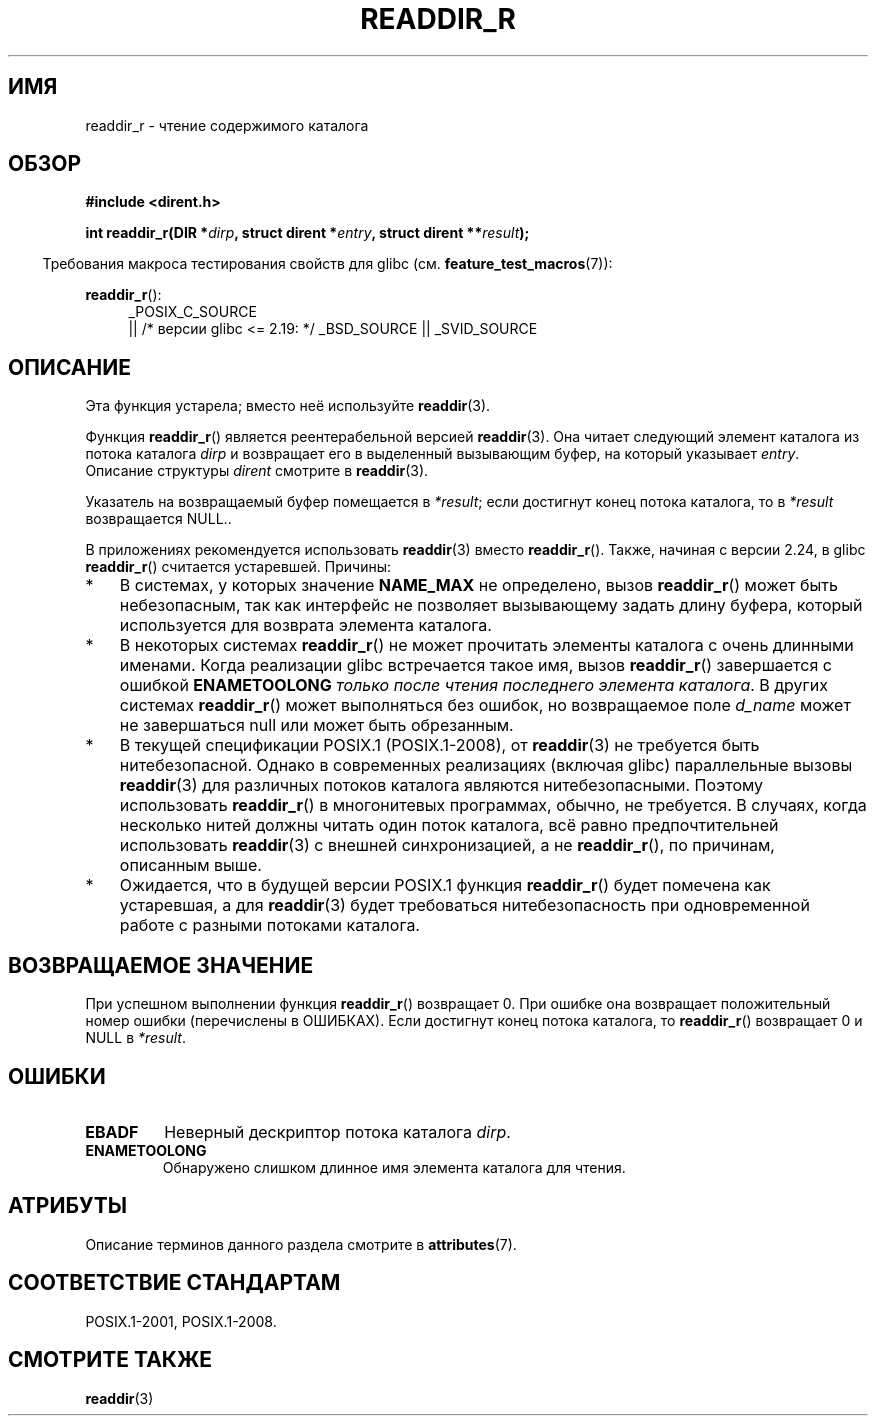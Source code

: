 .\" -*- mode: troff; coding: UTF-8 -*-
.\" Copyright (C) 2008, 2016 Michael Kerrisk <mtk.manpages@gmail.com>
.\" and Copyright (C) 2016 Florian Weimer <fweimer@redhat.com>
.\"
.\" %%%LICENSE_START(VERBATIM)
.\" Permission is granted to make and distribute verbatim copies of this
.\" manual provided the copyright notice and this permission notice are
.\" preserved on all copies.
.\"
.\" Permission is granted to copy and distribute modified versions of this
.\" manual under the conditions for verbatim copying, provided that the
.\" entire resulting derived work is distributed under the terms of a
.\" permission notice identical to this one.
.\"
.\" Since the Linux kernel and libraries are constantly changing, this
.\" manual page may be incorrect or out-of-date.  The author(s) assume no
.\" responsibility for errors or omissions, or for damages resulting from
.\" the use of the information contained herein.  The author(s) may not
.\" have taken the same level of care in the production of this manual,
.\" which is licensed free of charge, as they might when working
.\" professionally.
.\"
.\" Formatted or processed versions of this manual, if unaccompanied by
.\" the source, must acknowledge the copyright and authors of this work.
.\" %%%LICENSE_END
.\"
.\"*******************************************************************
.\"
.\" This file was generated with po4a. Translate the source file.
.\"
.\"*******************************************************************
.TH READDIR_R 3 2016\-03\-01 "" "Руководство программиста Linux"
.SH ИМЯ
readdir_r \- чтение содержимого каталога
.SH ОБЗОР
.nf
\fB#include <dirent.h>\fP
.PP
\fBint readdir_r(DIR *\fP\fIdirp\fP\fB, struct dirent *\fP\fIentry\fP\fB, struct dirent **\fP\fIresult\fP\fB);\fP
.fi
.PP
.in -4n
Требования макроса тестирования свойств для glibc
(см. \fBfeature_test_macros\fP(7)):
.ad l
.in
.PP
\fBreaddir_r\fP():
.RS 4
_POSIX_C_SOURCE
    || /* версии glibc <= 2.19: */ _BSD_SOURCE || _SVID_SOURCE
.RE
.ad b
.SH ОПИСАНИЕ
Эта функция устарела; вместо неё используйте \fBreaddir\fP(3).
.PP
Функция \fBreaddir_r\fP() является реентерабельной версией \fBreaddir\fP(3). Она
читает следующий элемент каталога из потока каталога \fIdirp\fP и возвращает
его в выделенный вызывающим буфер, на который указывает \fIentry\fP. Описание
структуры \fIdirent\fP смотрите в \fBreaddir\fP(3).
.PP
Указатель на возвращаемый буфер помещается в \fI*result\fP; если достигнут
конец потока каталога, то в \fI*result\fP возвращается NULL..
.PP
В приложениях рекомендуется использовать \fBreaddir\fP(3) вместо
\fBreaddir_r\fP(). Также, начиная с версии 2.24, в glibc \fBreaddir_r\fP()
считается устаревшей. Причины:
.IP * 3
В системах, у которых значение \fBNAME_MAX\fP не определено, вызов
\fBreaddir_r\fP() может быть небезопасным, так как интерфейс не позволяет
вызывающему задать длину буфера, который используется для возврата элемента
каталога.
.IP *
В некоторых системах \fBreaddir_r\fP() не может прочитать элементы каталога с
очень длинными именами. Когда реализации glibc встречается такое имя, вызов
\fBreaddir_r\fP() завершается с ошибкой \fBENAMETOOLONG\fP \fIтолько после чтения
последнего элемента каталога\fP. В других системах \fBreaddir_r\fP() может
выполняться без ошибок, но возвращаемое поле \fId_name\fP может не завершаться
null или может быть обрезанным.
.IP *
В текущей спецификации POSIX.1 (POSIX.1\-2008), от \fBreaddir\fP(3) не требуется
быть нитебезопасной. Однако в современных реализациях (включая glibc)
параллельные вызовы \fBreaddir\fP(3) для различных потоков каталога являются
нитебезопасными. Поэтому использовать \fBreaddir_r\fP() в многонитевых
программах, обычно, не требуется. В случаях, когда несколько нитей должны
читать один поток каталога, всё равно предпочтительней использовать
\fBreaddir\fP(3) с внешней синхронизацией, а не \fBreaddir_r\fP(), по причинам,
описанным выше.
.IP *
.\" FIXME .
.\" http://www.austingroupbugs.net/view.php?id=696
Ожидается, что в будущей версии POSIX.1 функция \fBreaddir_r\fP() будет
помечена как устаревшая, а для \fBreaddir\fP(3) будет требоваться
нитебезопасность при одновременной работе с разными потоками каталога.
.SH "ВОЗВРАЩАЕМОЕ ЗНАЧЕНИЕ"
При успешном выполнении функция \fBreaddir_r\fP() возвращает 0. При ошибке она
возвращает положительный номер ошибки (перечислены в ОШИБКАХ). Если
достигнут конец потока каталога, то \fBreaddir_r\fP() возвращает 0 и NULL в
\fI*result\fP.
.SH ОШИБКИ
.TP 
\fBEBADF\fP
Неверный дескриптор потока каталога \fIdirp\fP.
.TP 
\fBENAMETOOLONG\fP
Обнаружено слишком длинное имя элемента каталога для чтения.
.SH АТРИБУТЫ
Описание терминов данного раздела смотрите в \fBattributes\fP(7).
.TS
allbox;
lb lb lb
l l l.
Интерфейс	Атрибут	Значение
T{
\fBreaddir_r\fP()
T}	Безвредность в нитях	MT\-Safe
.TE
.SH "СООТВЕТСТВИЕ СТАНДАРТАМ"
POSIX.1\-2001, POSIX.1\-2008.
.SH "СМОТРИТЕ ТАКЖЕ"
\fBreaddir\fP(3)

